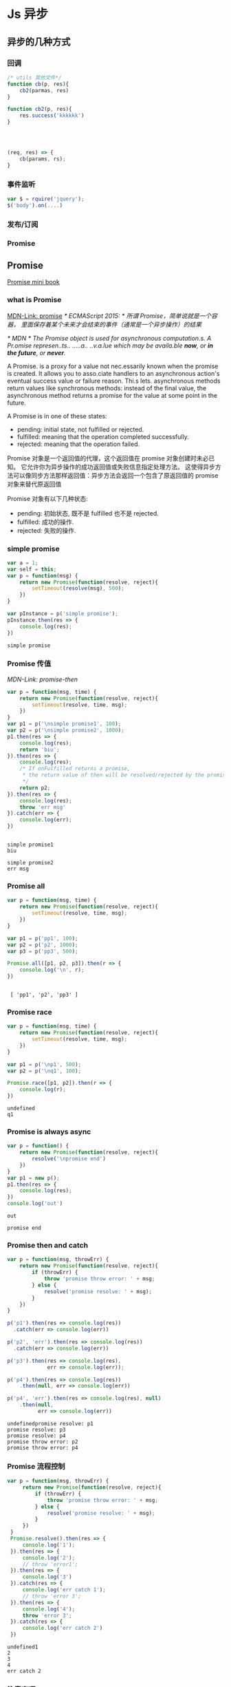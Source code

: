* Js 异步
** 异步的几种方式
*** 回调
    #+BEGIN_SRC js
      /* utils 其他文件*/
      function cb(p, res){
          cb2(parmas, res)
      }

      function cb2(p, res){
          res.success('kkkkkk')
      }




      (req, res) => {
          cb(params, rs);
      }
    #+END_SRC
*** 事件监听
    #+BEGIN_SRC js
      var $ = rquire('jquery');
      $('body').on(....)
    #+END_SRC
*** 发布/订阅
*** Promise

** Promise
    [[http://liubin.org/promises-book/][Promise mini book]]
*** what is Promise
    [[https://developer.mozilla.org/en/docs/Web/JavaScript/Reference/Global_Objects/Promise][MDN-Link: promise]]
    /* ECMAScript 2015: */
    /所谓 Promise，简单说就是一个容器，/
    /里面保存着某个未来才会结束的事件（通常是一个异步操作）的结果/

    /* MDN */
    /The Promise object is used for asynchronous computation.s./
    /A Pr.omise represen..ts.. .....a.. ..v.a.lue which may be availa.ble *now*, or *in the future*, or *never*./

    A Promise. is a proxy for a value not nec.essarily known when the promise is created.
    It allows you to asso.ciate handlers to an asynchronous action's eventual success
    value or failure reason. Thi.s lets. asynchronous methods return values like synchronous
    methods: instead of the final value, the asynchronous method returns a promise
    for the value at some point in the future.
    
    A Promise is in one of these states:
        - pending: initial state, not fulfilled or rejected.
        - fulfilled: meaning that the operation completed successfully.
        - rejected: meaning that the operation failed.
   
      
    Promise 对象是一个返回值的代理，这个返回值在 promise 对象创建时未必已知。
    它允许你为异步操作的成功返回值或失败信息指定处理方法。
    这使得异步方法可以像同步方法那样返回值：异步方法会返回一个包含了原返回值的 promise 对象来替代原返回值
    
    Promise 对象有以下几种状态:
        - pending: 初始状态, 既不是 fulfilled 也不是 rejected.
        - fulfilled: 成功的操作.
        - rejected: 失败的操作.

    [[./promises.png]]
    

*** simple promise
     #+BEGIN_SRC js :cmd "node" :results output
       var a = 1;
       var self = this;
       var p = function(msg) {
           return new Promise(function(resolve, reject){
               setTimeout(resolve(msg), 500);
           })
       }

       var pInstance = p('simple promise');
       pInstance.then(res => {
           console.log(res);
       })

     #+END_SRC

     #+RESULTS:
     : simple promise

*** Promise 传值
     [[p][MDN-Link: promise-then]]
     #+BEGIN_SRC js :results output
     var p = function(msg, time) {
         return new Promise(function(resolve, reject){
             setTimeout(resolve, time, msg);
         })
     }
     var p1 = p('\nsimple promise1', 100);
     var p2 = p('\nsimple promise2', 1000);
     p1.then(res => {
         console.log(res);
         return 'biu';
     }).then(res => {
         console.log(res);
         /* If onFulfilled returns a promise,
          * the return value of then will be resolved/rejected by the promise.
          */
         return p2;
     }).then(res => {
         console.log(res);
         throw 'err msg'
     }).catch(err => {
         console.log(err);
     })
     
     #+END_SRC

     #+RESULTS:
     : 
     : simple promise1
     : biu
     : 
     : simple promise2
     : err msg

*** Promise all
     #+BEGIN_SRC js :results output
     var p = function(msg, time) {
         return new Promise(function(resolve, reject){
             setTimeout(resolve, time, msg);
         })
     }
     
     var p1 = p('pp1', 100);
     var p2 = p('p2', 1000);
     var p3 = p('pp3', 500);

     Promise.all([p1, p2, p3]).then(r => {
         console.log('\n', r);
     })
     #+END_SRC

     #+RESULTS:
     : 
     :  [ 'pp1', 'p2', 'pp3' ]

*** Promise race
     #+BEGIN_SRC js :results output
     var p = function(msg, time) {
         return new Promise(function(resolve, reject){
             setTimeout(resolve, time, msg);
         })
     }
     
     var p1 = p('\np1', 500);
     var p2 = p('\nq1', 100);

     Promise.race([p1, p2]).then(r => {
         console.log(r);
     })
     #+END_SRC

     #+RESULTS:
     : undefined
     : q1

*** Promise is always async
     #+BEGIN_SRC js :results output
     var p = function() {
         return new Promise(function(resolve, reject){
             resolve('\npromise end')
         })
     }
     var p1 = new p();
     p1.then(res => {
         console.log(res);
     })
     console.log('out')
     #+END_SRC

     #+RESULTS:
     : out
     : 
     : promise end

*** Promise then and catch
     #+BEGIN_SRC js :results output
     var p = function(msg, throwErr) {
         return new Promise(function(resolve, reject){
             if (throwErr) {
                 throw 'promise throw error: ' + msg; 
             } else {
                 resolve('promise resolve: ' + msg);
             }
         })
     }

     p('p1').then(res => console.log(res))
       .catch(err => console.log(err))

     p('p2', 'err').then(res => console.log(res))
       .catch(err => console.log(err))

     p('p3').then(res => console.log(res),
                  err => console.log(err));

     p('p4').then(res => console.log(res))
         .then(null, err => console.log(err))

     p('p4', 'err').then(res => console.log(res), null)
         .then(null,
               err => console.log(err))

     #+END_SRC

     #+RESULTS:
     : undefinedpromise resolve: p1
     : promise resolve: p3
     : promise resolve: p4
     : promise throw error: p2
     : promise throw error: p4

*** Promise 流程控制
    #+BEGIN_SRC js :results output
    var p = function(msg, throwErr) {
         return new Promise(function(resolve, reject){
             if (throwErr) {
                 throw 'promise throw error: ' + msg; 
             } else {
                 resolve('promise resolve: ' + msg);
             }
         })
     }
     Promise.resolve().then(res => {
         console.log('1');
     }).then(res => {
         console.log('2');
         // throw 'error1';
     }).then(res => {
         console.log('3')
     }).catch(res => {
         console.log('err catch 1');
         // throw 'error 3';
     }).then(res => {
         console.log('4');
         throw 'error 3';
     }).catch(res => {
         console.log('err catch 2')
     })
    #+END_SRC

    #+RESULTS:
    : undefined1
    : 2
    : 3
    : 4
    : err catch 2

*** 注意事项
    - /* Promise 中使用 catch，在 IE8 及以下版本会出现 identifier not found 语法错误。*/
      catch 是 ECMAScript 的 保留字 (Reserved Word)有关。
      在 ECMAScript 3 中保留字是不能作为对象的属性名使用的。
      而 IE8 及以下版本都是基于 ECMAScript 3 实现的
      因此不能将 catch 作为属性来使用
      也就不能编写类似 promise.catch() 的代码
      =IE8 ... 就当他不存在吧=
    - 容易写出的错误代码
      1. 
         + 错误
           #+BEGIN_SRC js :results output
           function getPromise() {
               var promise = Promise.resolve();
               promise.then(function() {
                   return newVar;
               });
               return promise;
           }
           #+END_SRC
         
         + 正确
           #+BEGIN_SRC js :results output
           function getPromise() {
               var promise = Promise.resolve();
               return promise.then(function() {
                   return newVar;
               });
           }
           #+END_SRC
      2. 
         + 错误
           #+BEGIN_SRC js :results output
           var p = new Promise(function (resolve) {
               resolve(100);
           });
           p.then(function (value) {
               return value * 2;
           });
           p.then(function (value) {
               return value * 2;
           });
           p.then(function (value) {
               console.log("\n1: " + value);
           })

           console.log('--- end ---');
           return ''

           #+END_SRC

           #+RESULTS:
           : --- end ---
           : 
           : 1: 100

         

         + 正确
           #+BEGIN_SRC js :results output
           var p = new Promise(function (resolve) {
               resolve(100);
           });
           p.then(function (value) {
               return value * 2;
           }).then(function (value) {
               return value * 2;
           }).then(function (value) {
               console.log("\n2: " + value);
           });

           console.log('--- end ---');
           return ''
           #+END_SRC

           #+RESULTS:
           : --- end ---
           : ''
           : 2: 400

** Generator
   [[https://developer.mozilla.org/en-US/docs/Web/JavaScript/Reference/Statements/function*][MDN-Link: Generator Function]]
   1. Generator 是一种可以从中退出并在之后重新进入的函数。
      Generator 的环境（绑定的变量）会在每次执行后被保存，下次进入时可继续使用。
      
   2. 调用一个 Generator 函数并不马上执行它的主体，
      而是返回一个这个 Generator 函数的迭代器（iterator）对象
      当这个迭代器的 next()方法被调用时，
      Generator 函数的主体会被执行直至第一个 yield 表达式，
      该表达式定义了迭代器返回的值，或者，被 yield*委派至另一个 Generator 函数。
      next()方法返回一个对象，该对象有一个 value 属性，表示产出的值，和一个 done 属性，表示 Generator 是否已经产出了它最后的值。
*** simple Generator
    #+BEGIN_SRC js :results output
    function *gMaker() {
        var index = 0;
        while (index < 3) {
            yield index++;
        }
        return index;
    }
    var gen = gMaker();
    console.log(gen.next());
    console.log(gen.next());
    console.log(gen.next());
    console.log(gen.next());
    console.log(gen.next());
    #+END_SRC

    #+RESULTS:
    : { value: 0, done: false }
    : hahaha
    : { value: 1, done: false }
    : { value: 2, done: false }
    : { value: 3, done: true }
    : { value: undefined, done: true }
*** Generator obj throw error
    #+BEGIN_SRC js :results output
    function *gMaker() {
       var index = 0;
       while (index < 2) {
           try {
               yield index++;
           } catch (e) {
               console.log('generator: ', e)
           }
       }
    } 
    var gen = gMaker();
    console.log(gen.next());
    console.log(gen.next());
    // console.log(gen.next());
    gen.throw(new Error('manual throw error'));
    #+END_SRC

    #+RESULTS:

*** Generator yield *
    #+BEGIN_SRC js :results output
    function* anotherGenerator(i) {
      yield i + 1;
      yield i + 2;
      yield i + 3;
    }
    
    function* generator(i){
      yield i;
      yield* anotherGenerator(i);
      yield i + 10;
    }
    
    var gen = generator(10);
    
    console.log(gen.next());

    console.log(gen.next());
    console.log(gen.next());
    console.log(gen.next());

    console.log(gen.next());
    #+END_SRC

    #+RESULTS:
    : { value: 10, done: false }
    : { value: 11, done: false }
    : { value: 12, done: false }
    : { value: 13, done: false }
    : { value: 20, done: false }

** Let  Grenrator function auto run
    [[https://github.com/tj/co][GitHub-Link: cojs]]
    /使用 co yied 对象必须为 Promise 或者 Thunk 函数/

    #+BEGIN_SRC js :cmd "babel-node" :results output
    var co = require('co');
    co(function* () {
      var result = yield Promise.resolve(true);
      return result;
    }).then(function (value) {
      console.log(value);
    }, function (err) {
      console.error(err.stack);
    });
    #+END_SRC
    
    #+BEGIN_SRC js :cmd "babel-node" :results output
      var co = require('co');
      co(function *(){
          var r = yield [
              new Promise((r, j) =>
                  {setTimeout(
                      function(){
                          console.log(1);
                          r(1);
                      }, 1000)}),
              new Promise((r, j) =>
                  {setTimeout(
                      function(){
                          console.log(2);
                          r(2);
                      }, 500)}),
          ];
          console.log(r)
      })
    #+END_SRC

    #+RESULTS:
    : 2
    : 1 
    : [ 1, 2 ]
    
    #+BEGIN_SRC js :cmd "babel-node" :results output
      var co = require('co');
      var gFunc = co.wrap(function *(){
          var result = yield Promise.resolve('promise resolve');
          return result;
      })
      gFunc().then(res => {
          console.log(res);
      })

    #+END_SRC

    #+RESULTS:
    : promise resolve

** async es7

